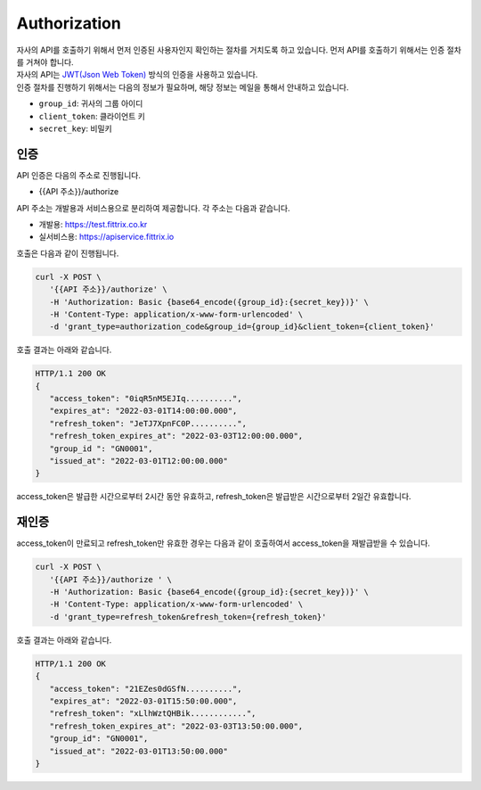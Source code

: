 Authorization
=====

| 자사의 API를 호출하기 위해서 먼저 인증된 사용자인지 확인하는 절차를 거치도록 하고 있습니다. 먼저 API를 호출하기 위해서는 인증 절차를 거쳐야 합니다.
| 자사의 API는 `JWT(Json Web Token) <https://jwt.io/>`_ 방식의 인증을 사용하고 있습니다.
| 인증 절차를 진행하기 위해서는 다음의 정보가 필요하며, 해당 정보는 메일을 통해서 안내하고 있습니다.

* ``group_id``: 귀사의 그룹 아이디
* ``client_token``: 클라이언트 키
* ``secret_key``: 비밀키

인증
------------

API 인증은 다음의 주소로 진행됩니다.

* {{API 주소}}/authorize

API 주소는 개발용과 서비스용으로 분리하여 제공합니다. 각 주소는 다음과 같습니다.

* 개발용: https://test.fittrix.co.kr
* 실서비스용: https://apiservice.fittrix.io

호출은 다음과 같이 진행됩니다.

.. http:post:: /api/v1/authorize

   .. Request

   :reqheader Authorization: Basic {base64_encode({group_id}:{secret_key})}
   :param string grant_type: 인증 요청 분류, ``authorization_code``로 고정
   :param string group_id: 그룹 ID
   :param string client_token: 안내된 Client Token
   :status 200: 인증 성공
   :status 401: 인증 실패

   .. Response

   :>json string access_token: 인증키
   :>json string expires_at: 인증키 유효일시
   :>json string refresh_token: Refresh Token
   :>json string refresh_token_expires_at: Refresh Token 유효시간
   :>json string group_id: 인증된 그룹 ID
   :>json string issued_at: 인증된 시간

   **Example request**:

   .. tabs::
      .. code-tab:: bash
         curl -X POST \
            '{{API 주소}}/authorize' \
            -H 'Authorization: Basic {base64_encode({group_id}:{secret_key})}' \
            -H 'Content-Type: application/x-www-form-urlencoded' \
            -d 'grant_type=authorization_code&group_id={group_id}&client_token={client_token}'
      .. sourcecode:: http

   **Example response**:
      .. sourcecode:: http
         HTTP/1.1 200 OK
         {
            "access_token": "0iqR5nM5EJIq..........",
            "expires_at": "2022-03-01T14:00:00.000",
            "refresh_token": "JeTJ7XpnFC0P..........",
            "refresh_token_expires_at": "2022-03-03T12:00:00.000",
            "group_id ": "GN0001",
            "issued_at": "2022-03-01T12:00:00.000"
         }

.. code-block:: console

   curl -X POST \
      '{{API 주소}}/authorize' \
      -H 'Authorization: Basic {base64_encode({group_id}:{secret_key})}' \
      -H 'Content-Type: application/x-www-form-urlencoded' \
      -d 'grant_type=authorization_code&group_id={group_id}&client_token={client_token}'

호출 결과는 아래와 같습니다.

.. code-block:: console

   HTTP/1.1 200 OK
   {
      "access_token": "0iqR5nM5EJIq..........",
      "expires_at": "2022-03-01T14:00:00.000",
      "refresh_token": "JeTJ7XpnFC0P..........",
      "refresh_token_expires_at": "2022-03-03T12:00:00.000",
      "group_id ": "GN0001",
      "issued_at": "2022-03-01T12:00:00.000"
   }

access_token은 발급한 시간으로부터 2시간 동안 유효하고, refresh_token은 발급받은 시간으로부터 2일간 유효합니다.

재인증
----------------

access_token이 만료되고 refresh_token만 유효한 경우는 다음과 같이 호출하여서 access_token을 재발급받을 수 있습니다.

.. code-block:: console

   curl -X POST \
      '{{API 주소}}/authorize ' \
      -H 'Authorization: Basic {base64_encode({group_id}:{secret_key})}' \
      -H 'Content-Type: application/x-www-form-urlencoded' \
      -d 'grant_type=refresh_token&refresh_token={refresh_token}'

호출 결과는 아래와 같습니다.

.. code-block:: console

   HTTP/1.1 200 OK
   {
      "access_token": "21EZes0dGSfN..........",
      "expires_at": "2022-03-01T15:50:00.000",
      "refresh_token": "xLlhWztQHBik............",
      "refresh_token_expires_at": "2022-03-03T13:50:00.000",
      "group_id": "GN0001",
      "issued_at": "2022-03-01T13:50:00.000"
   }
